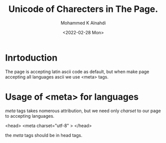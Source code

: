 #+TITLE: Unicode of Charecters in The Page.
#+Author: Mohammed K Alnahdi
#+Date: <2022-02-28 Mon>

* Inrtoduction
The page is accepting latin ascii code as default, but when make page accepting all languages ascii we use <meta> tags.

* Usage of <meta> for languages
/meta/ tags takes nomerous attribution, but we need only /charset/ to our page to accepting languages.

#+begin_example html
<head>
<meta charset="utf-8" >
</head>
#+end_example

the /meta/ tags should be in head tags.
